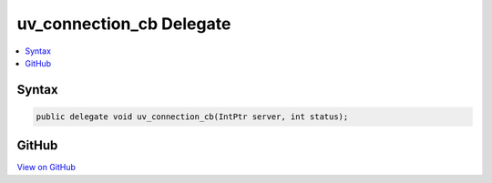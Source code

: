 

uv_connection_cb Delegate
=========================



.. contents:: 
   :local:













Syntax
------

.. code-block:: csharp

   public delegate void uv_connection_cb(IntPtr server, int status);





GitHub
------

`View on GitHub <https://github.com/aspnet/apidocs/blob/master/aspnet/kestrelhttpserver/src/Microsoft.AspNet.Server.Kestrel/Networking/Libuv.cs>`_





.. dn:delegate:: Microsoft.AspNet.Server.Kestrel.Networking.Libuv.uv_connection_cb

